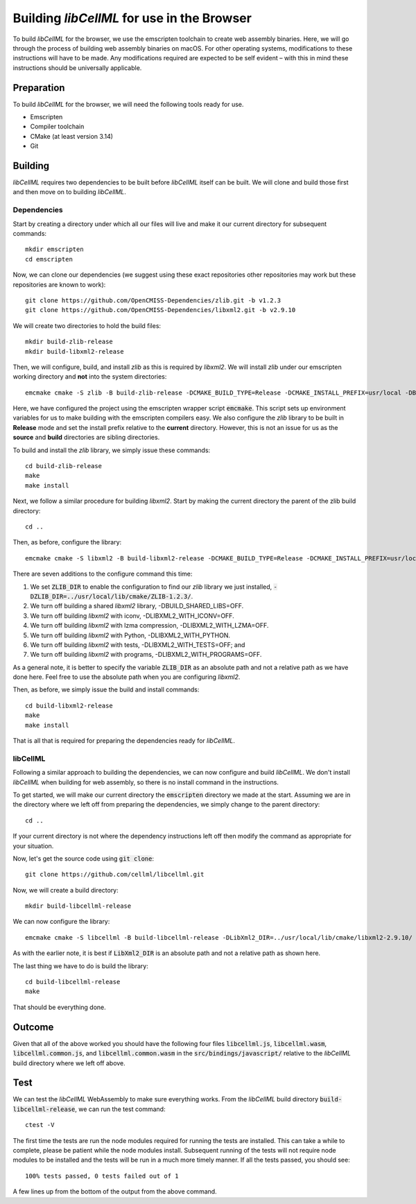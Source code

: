 
===========================================
Building *libCellML* for use in the Browser
===========================================

To build *libCellML* for the browser, we use the emscripten toolchain to create web assembly binaries.
Here, we will go through the process of building web assembly binaries on macOS.
For other operating systems, modifications to these instructions will have to be made.
Any modifications required are expected to be self evident – with this in mind these instructions should be universally applicable.

Preparation
===========

To build *libCellML* for the browser, we will need the following tools ready for use.

- Emscripten
- Compiler toolchain
- CMake (at least version 3.14)
- Git

Building
========

*libCellML* requires two dependencies to be built before *libCellML* itself can be built.
We will clone and build those first and then move on to building *libCellML*.

Dependencies
------------

Start by creating a directory under which all our files will live and make it our current directory for subsequent commands::

  mkdir emscripten
  cd emscripten

Now, we can clone our dependencies (we suggest using these exact repositories other repositories may work but these repositories are known to work)::

  git clone https://github.com/OpenCMISS-Dependencies/zlib.git -b v1.2.3
  git clone https://github.com/OpenCMISS-Dependencies/libxml2.git -b v2.9.10

We will create two directories to hold the build files::

  mkdir build-zlib-release
  mkdir build-libxml2-release

Then, we will configure, build, and install *zlib* as this is required by *libxml2*.
We will install *zlib* under our emscripten working directory and **not** into the system directories::

  emcmake cmake -S zlib -B build-zlib-release -DCMAKE_BUILD_TYPE=Release -DCMAKE_INSTALL_PREFIX=usr/local -DBUILD_SHARED_LIBS=OFF

Here, we have configured the project using the emscripten wrapper script :code:`emcmake`.
This script sets up environment variables for us to make building with the emscripten compilers easy.
We also configure the *zlib* library to be built in **Release** mode and set the install prefix relative to the **current** directory.
However, this is not an issue for us as the **source** and **build** directories are sibling directories.

To build and install the *zlib* library, we simply issue these commands::

  cd build-zlib-release
  make
  make install

Next, we follow a similar procedure for building *libxml2*.
Start by making the current directory the parent of the zlib build directory::

  cd ..

Then, as before, configure the library::

  emcmake cmake -S libxml2 -B build-libxml2-release -DCMAKE_BUILD_TYPE=Release -DCMAKE_INSTALL_PREFIX=usr/local -DZLIB_DIR=../usr/local/lib/cmake/ZLIB-1.2.3/ -DBUILD_SHARED_LIBS=OFF -DLIBXML2_WITH_ICONV=OFF -DLIBXML2_WITH_LZMA=OFF -DLIBXML2_WITH_PYTHON=OFF -DLIBXML2_WITH_TESTS=OFF -DLIBXML2_WITH_PROGRAMS=OFF

There are seven additions to the configure command this time:

1. We set :code:`ZLIB_DIR` to enable the configuration to find our *zlib* library we just installed, :code:`-DZLIB_DIR=../usr/local/lib/cmake/ZLIB-1.2.3/`.
2. We turn off building a shared *libxml2* library, -DBUILD_SHARED_LIBS=OFF.
3. We turn off building *libxml2* with iconv, -DLIBXML2_WITH_ICONV=OFF.
4. We turn off building *libxml2* with lzma compression, -DLIBXML2_WITH_LZMA=OFF.
5. We turn off building *libxml2* with Python, -DLIBXML2_WITH_PYTHON.
6. We turn off building *libxml2* with tests, -DLIBXML2_WITH_TESTS=OFF; and
7. We turn off building *libxml2* with programs, -DLIBXML2_WITH_PROGRAMS=OFF.

As a general note, it is better to specify the variable :code:`ZLIB_DIR` as an absolute path and not a relative path as we have done here.
Feel free to use the absolute path when you are configuring *libxml2*.

Then, as before, we simply issue the build and install commands::

  cd build-libxml2-release
  make
  make install

That is all that is required for preparing the dependencies ready for *libCellML*.

libCellML
---------

Following a similar approach to building the dependencies, we can now configure and build *libCellML*.
We don't install *libCellML* when building for web assembly, so there is no install command in the instructions.

To get started, we will make our current directory the :code:`emscripten` directory we made at the start.
Assuming we are in the directory where we left off from preparing the dependencies, we simply change to the parent directory::

  cd ..

If your current directory is not where the dependency instructions left off then modify the command as appropriate for your situation.

Now, let's get the source code using :code:`git clone`::

  git clone https://github.com/cellml/libcellml.git

Now, we will create a build directory::

  mkdir build-libcellml-release

We can now configure the library::

  emcmake cmake -S libcellml -B build-libcellml-release -DLibXml2_DIR=../usr/local/lib/cmake/libxml2-2.9.10/ -DBUILD_TYPE=Release

As with the earlier note, it is best if :code:`LibXml2_DIR` is an absolute path and not a relative path as shown here.

The last thing we have to do is build the library::

  cd build-libcellml-release
  make

That should be everything done.

Outcome
=======

Given that all of the above worked you should have the following four files :code:`libcellml.js`, :code:`libcellml.wasm`, :code:`libcellml.common.js`, and :code:`libcellml.common.wasm` in the :code:`src/bindings/javascript/` relative to the *libCellML* build directory where we left off above.

Test
====

We can test the *libCellML* WebAssembly to make sure everything works.
From the *libCellML* build directory :code:`build-libcellml-release`, we can run the test command::

  ctest -V

The first time the tests are run the node modules required for running the tests are installed.
This can take a while to complete, please be patient while the node modules install.
Subsequent running of the tests will not require node modules to be installed and the tests will be run in a much more timely manner.
If all the tests passed, you should see::

  100% tests passed, 0 tests failed out of 1

A few lines up from the bottom of the output from the above command.
